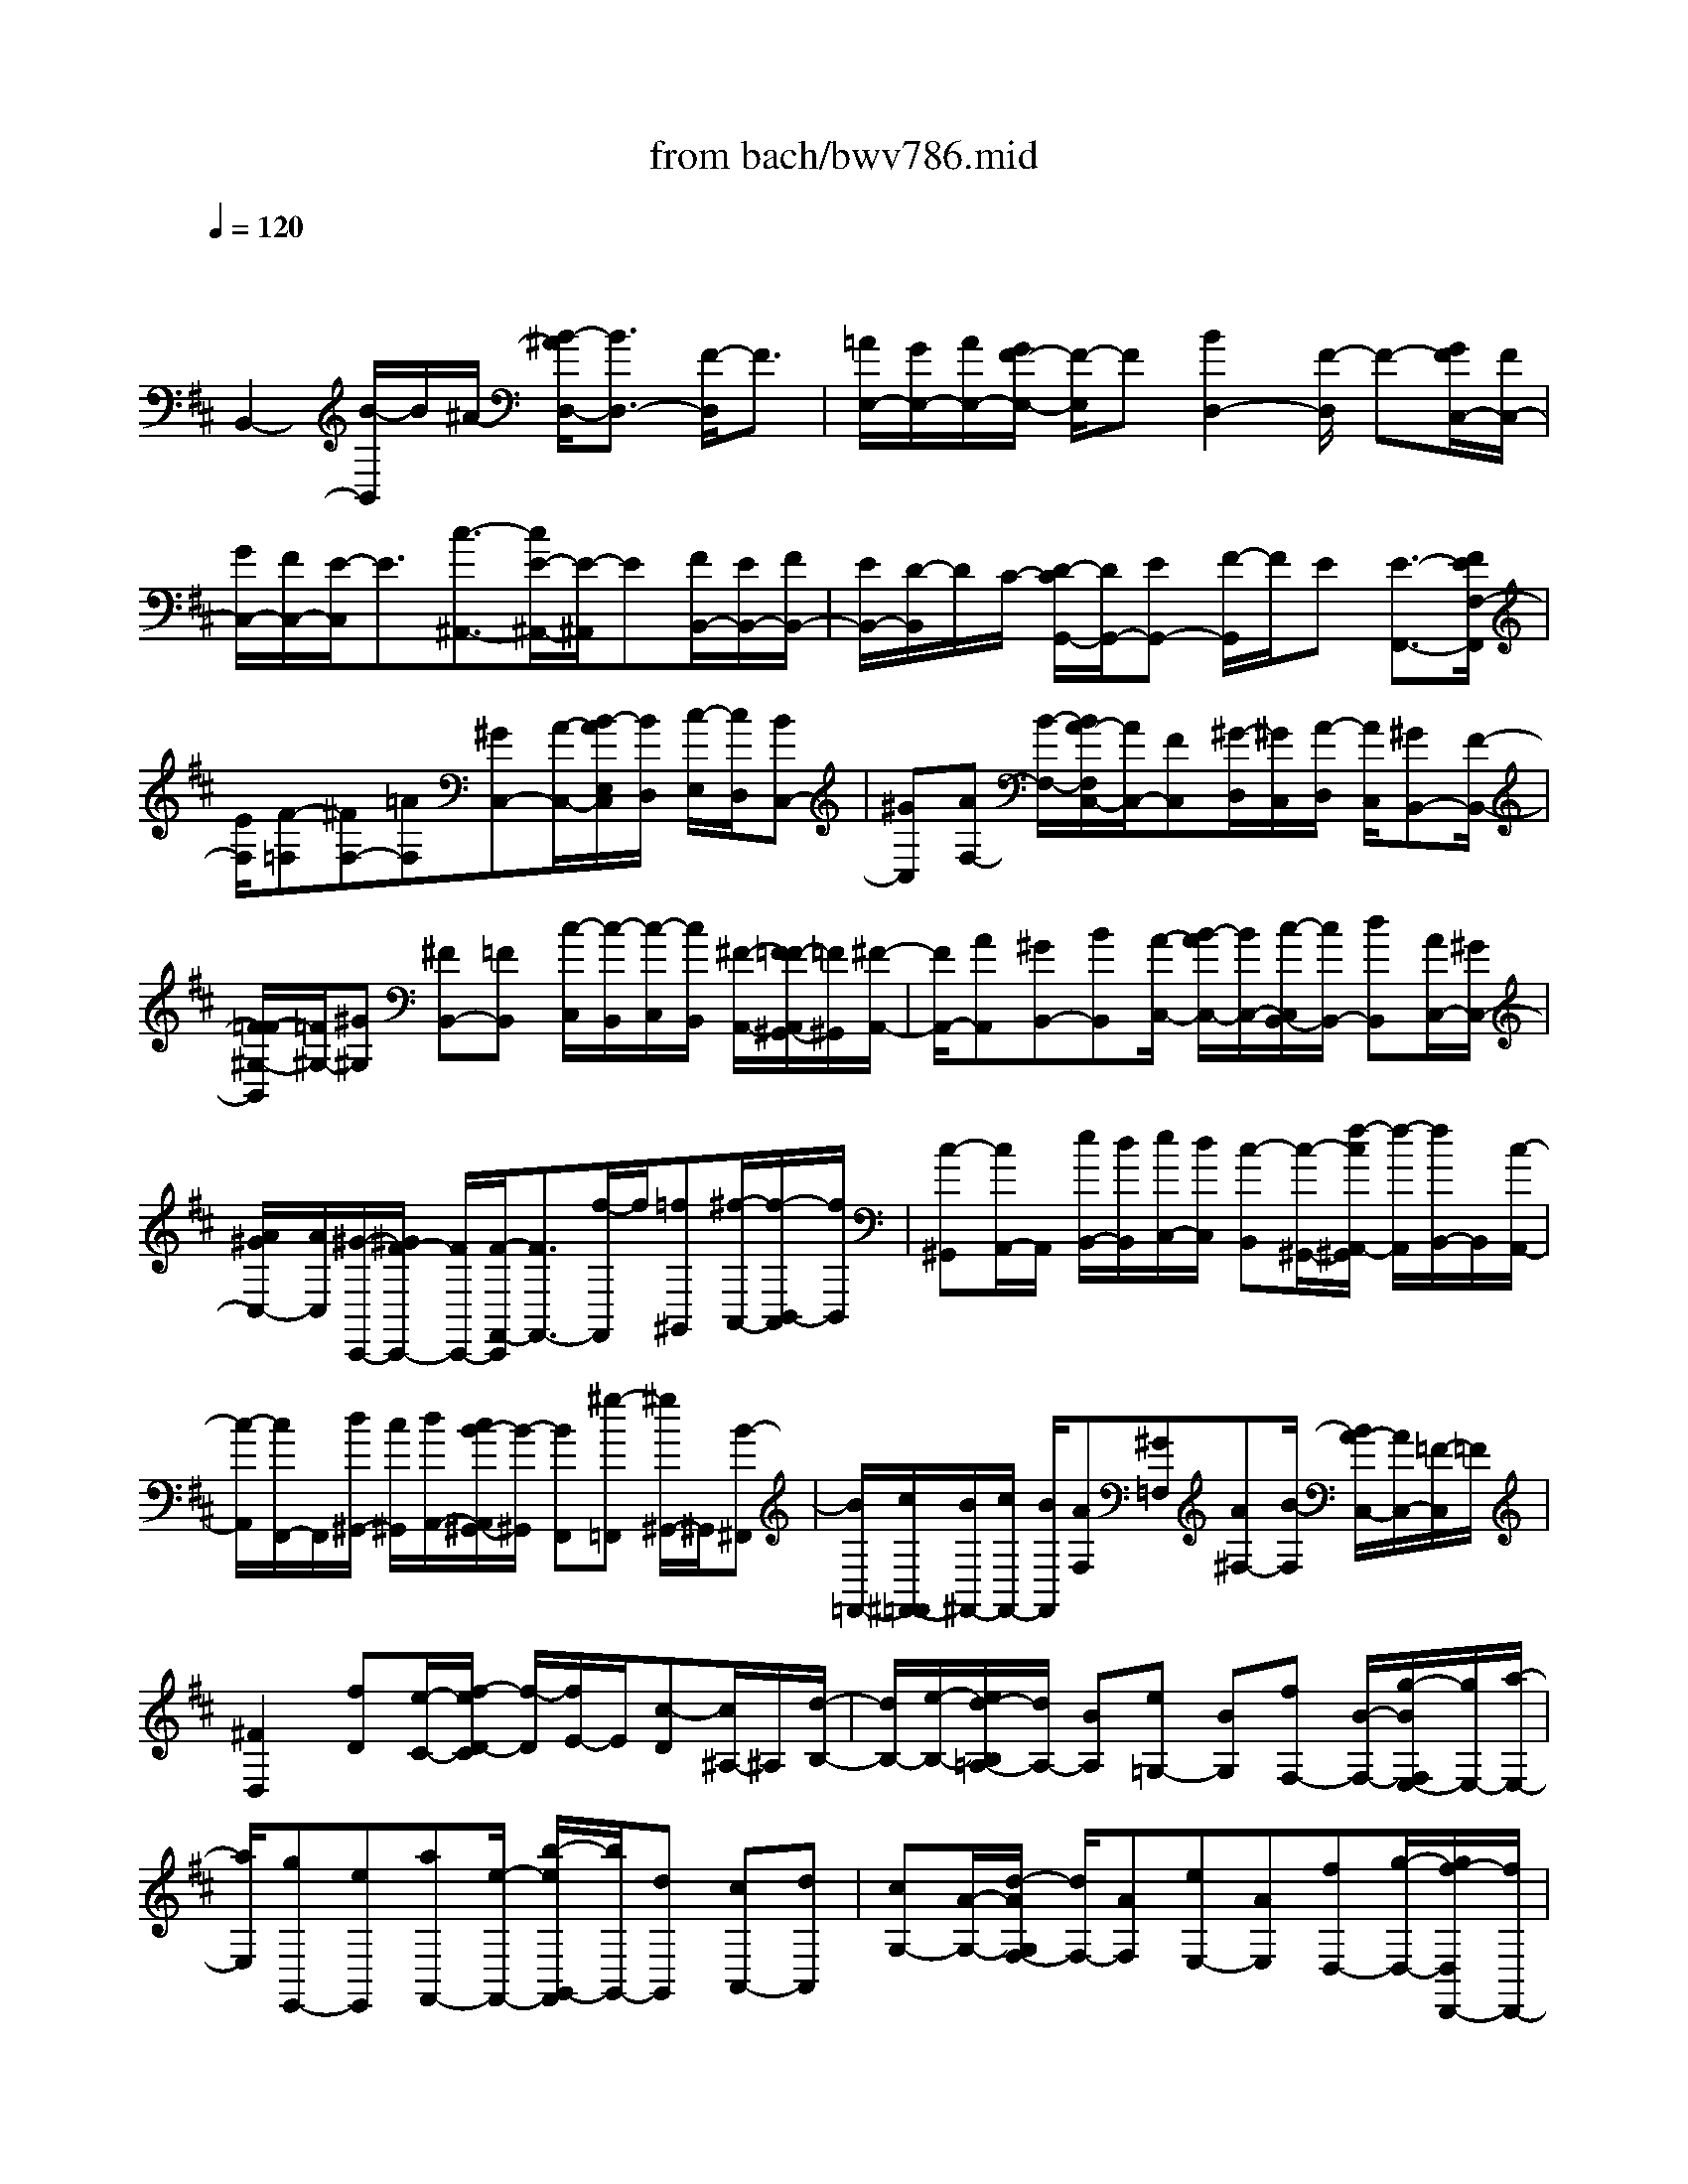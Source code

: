 X: 1
T: from bach/bwv786.mid
M: 4/4
L: 1/8
Q:1/4=120
% Last note suggests minor mode tune
K:D % 2 sharps
V:1
% harpsichord: John Sankey
%%MIDI program 6
%%MIDI program 6
%%MIDI program 6
%%MIDI program 6
%%MIDI program 6
%%MIDI program 6
%%MIDI program 6
%%MIDI program 6
%%MIDI program 6
%%MIDI program 6
%%MIDI program 6
%%MIDI program 6
% Track 1
x/2
B,,2-[B/2-B,,/2]B/2^A/2- [B/2-^A/2D,/2-][B3/2D,3/2-] [F/2-D,/2]F3/2| \
[=A/2E,/2-][G/2E,/2-][A/2E,/2-][G/2F/2-E,/2-] [F/2-E,/2]F[B2D,2-][F/2-D,/2] F-[G/2F/2C,/2-][F/2C,/2-]| \
[G/2C,/2-][F/2C,/2-][E/2-C,/2]E3/2[c3/2-^A,,3/2-][c/2E/2-^A,,/2-][E/2-^A,,/2]E[F/2B,,/2-][E/2B,,/2-][F/2B,,/2-]| \
[E/2B,,/2-][D/2-B,,/2]D/2C/2- [D/2-C/2G,,/2-][D/2G,,/2-][EG,,-] [F/2-G,,/2]F/2E [E3/2-F,,3/2-][F/2E/2F,/2-F,,/2]|
[E/2F,/2][F-=F,][^FF,-][=AF,][^GC,-][A/2-C,/2-][B/2-A/2E,/2C,/2][B/2D,/2] [c/2-E,/2][c/2D,/2][BC,-]| \
[^GC,][AF,-] [B/2-F,/2-][B/2A/2-F,/2C,/2-][A/2C,/2-][FC,][^G/2-D,/2][^G/2C,/2][A/2-D,/2] [A/2C,/2][^GB,,-][F/2-B,,/2-]| \
[F/2=F/2-^G,/2-B,,/2][=F/2^G,/2-][^G^G,] [^FB,,-][=FB,,] [c/2-C,/2][c/2-B,,/2][c/2-C,/2][c/2B,,/2] [^F/2-A,,/2-][F/2=F/2-A,,/2^G,,/2-][=F/2^G,,/2][^F/2-A,,/2-]| \
[F/2A,,/2-][AA,,][^GB,,-][BB,,][A/2-C,/2-] [B/2-A/2C,/2-][B/2C,/2-][c/2-C,/2B,,/2-][c/2B,,/2-] [dB,,][A/2C,/2-][^G/2C,/2-]|
[A/2^G/2C,/2-][A/2C,/2][^G/2-C,,/2-][^G/2F/2-C,,/2-] [F/2C,,/2-][F/2-F,,/2-C,,/2][F3/2F,,3/2-][f/2-F,,/2]f/2[=f^G,,][^f/2-A,,/2-][f/2-B,,/2-A,,/2][f/2B,,/2]| \
[c-^G,,][c/2A,,/2-]A,,/2 [e/2B,,/2-][d/2B,,/2][e/2C,/2-][d/2C,/2] [c-B,,][c/2-^G,,/2-][f/2-c/2A,,/2-^G,,/2] [f/2-A,,/2][f/2B,,/2-]B,,/2[c/2-A,,/2-]| \
[c/2-A,,/2][c/2F,,/2-]F,,/2[d/2^G,,/2-] [c/2^G,,/2][d/2A,,/2-][c/2B/2-A,,/2^G,,/2-][B/2-^G,,/2] [BF,,][^g-=F,,] [^g/2^G,,/2-]^G,,/2[B-^F,,]| \
[B/2=F,,/2-][c/2^F,,/2-=F,,/2][B/2^F,,/2-][c/2F,,/2-] [B/2F,,/2][AF,][^G=F,][A^F,-][B/2-F,/2] [B/2A/2-C,/2-][A/2C,/2-][=F/2-C,/2]=F/2|
[^F2D,2] [fD][e/2-C/2-][f/2-e/2D/2-C/2] [f/2-D/2][f/2E/2-]E/2[c-D][c/2^A,/2-]^A,/2[d/2-B,/2-]| \
[d/2B,/2-][e/2-B,/2-][e/2d/2-B,/2=A,/2-][d/2A,/2-] [BA,][e=G,-] [BG,][fF,-] [B/2-F,/2-][g/2-B/2F,/2E,/2-][g/2E,/2-][a/2-E,/2-]| \
[a/2E,/2][gE,,-][eE,,][aF,,-][e/2-F,,/2-] [b/2-e/2G,,/2-F,,/2][b/2G,,/2-][dG,,] [cA,,-][dA,,]| \
[cG,-][A/2-G,/2-][d/2-A/2G,/2F,/2-] [d/2F,/2-][AF,][eE,-][AE,][fD,-][g/2-D,/2-][g/2f/2-D,/2D,,/2-][f/2D,,/2-]|
[dD,,][gE,,-] [dE,,][aF,,-] [d/2-F,,/2-][b/2-d/2G,,/2-F,,/2][b/2G,,/2-][=c'G,,][bG,-][e/2-G,/2-]| \
[e/2G,/2][aF,-][b/2-F,/2-] [b/2a/2-B,/2-F,/2][a/2B,/2-][dB,] [gE,-][aE,] [gA,-][^c/2-A,/2-][f/2-c/2A,/2D,/2-]| \
[f/2D,/2-][gD,][fD-][dD-][e/2-D/2] e/2-[e/2-E/2-][e/2G/2-E/2D/2-][G/2D/2] [FB,][G-C]| \
[GD][e-C] [e/2A,/2-][F/2-D/2-A,/2][F/2-D/2][FC][d-B,][d/2A,/2-] A,/2[E-G,][E/2F,/2-]|
[d/2G,/2-F,/2][c/2G,/2][B/2A,/2-][c/2A,/2] [d2-D,2] [d-D][d/2-C/2-][d/2-D/2-C/2] [d/2D/2-][FD][E/2-A,/2-]| \
[E/2A,/2-][FA,][G/2-C/2] [G/2B,/2][A/2-C/2][A/2G/2-B,/2A,/2-][G/2A,/2-] [EA,][FD-] [GD][FA,-]| \
[D/2-A,/2-][E/2-D/2B,/2A,/2][E/2A,/2][F/2-B,/2] [F/2A,/2][EG,-][DG,][EC]E/2- [E/2D/2-G,/2-][D/2G,/2-][CG,]| \
[D/2-A,/2][D/2-G,/2][D/2-A,/2][D/2G,/2] [A-F,][A/2-E,/2-][d/2-A/2F,/2-E,/2] [d/2F,/2][c^G,][BA,][d^G,][c/2-A,/2-]|
[c/2A,/2-][B/2-A,/2-][B/2A/2-A,/2E,/2-][A/2E,/2-] [^GE,][A-D,] [A/2C,/2-]C,/2[E-B,,] [E/2A,,/2-][^G/2D,/2-A,,/2][F/2D,/2][^G/2E,/2-]| \
[F/2E,/2][E-D,][EB,,][A-C,][A/2D,/2-] [E/2-D,/2C,/2-][E/2-C,/2][E/2A,,/2-]A,,/2 [F/2B,,/2-][E/2B,,/2][F/2C,/2-][E/2C,/2]| \
[D-B,,][D/2-A,,/2-][B/2-D/2A,,/2^G,,/2-] [B/2-^G,,/2][B/2B,,/2-]B,,/2[D-A,,][D/2^G,,/2-]^G,,/2[E/2A,,/2-] [D/2A,,/2-][E/2A,,/2-][D/2A,,/2][C/2-A,/2-]| \
[C/2B,/2-A,/2-][B,/2A,/2-][C/2-A,/2=G,/2-][C/2G,/2-] [^DG,][EF,-] [^DF,][A/2-E,/2-][A/2F/2-E,/2-] [F/2E,/2-][G/2-E/2-E,/2][G/2E/2-][A/2-E/2-]|
[A/2E/2][^G=D-][^AD][B/2-C/2-][B/2^A/2-C/2-][^A/2C/2-] [e/2-C/2B,/2-][e/2B,/2-][cB,] [dB,,-][eB,,]| \
[^d/2-=A,,/2-][=f/2-^d/2A,,/2-][=f/2A,,/2-][^f/2-A,,/2^G,,/2-] [f/2^G,,/2-][=f^G,,][b^F,,-][^gF,,][a/2-F,/2-] [a/2B/2-=G,/2-F,/2][B/2G,/2][cA,-]| \
[^dA,][eB,-] [^dB,][a/2-E,/2-][a/2f/2-E,/2-] [f/2E,/2-][g/2-E,/2E,,/2-][g/2E,,/2][AF,,][BG,,-][c/2-G,,/2-]| \
[c/2G,,/2][=d/2-A,,/2-][d/2c/2-A,,/2-][c/2A,,/2-] [g/2-A,,/2D,,/2-][g/2D,,/2-][eD,,] [fB,][c^A,] [d/2-B,/2-][e/2-d/2B,/2-][e/2B,/2-][f/2-B,/2F,/2-]|
[f/2F,/2-][dF,][e/2-=A,/2] [e/2G,/2][f/2-A,/2][f/2G,/2][eF,-][c/2-F,/2-][d/2-c/2B,/2-F,/2][d/2B,/2-] [eB,][dF,-]| \
[BF,][c/2-G,/2][c/2F,/2] [d/2-G,/2][d/2c/2-F,/2E,/2-][c/2E,/2-][BE,][^AC-][BC][cE,-][^A/2-E,/2-]| \
[^A/2F/2-F,/2E,/2][F/2-E,/2][F/2F,/2]E,/2 [BD,][^AC,] [B-D,][B/2B,,/2-][F/2-C,/2-B,,/2] [F/2-C,/2][F/2D,/2-]D,/2[=A/2E,/2-]| \
[G/2E,/2][A/2F,/2-][G/2F,/2][F-E,][F/2-C,/2-][B/2-F/2D,/2-C,/2][B/2-D,/2] [B/2E,/2-]E,/2[F-D,] [F/2B,,/2-]B,,/2[G/2C,/2-][F/2C,/2]|
[G/2D,/2-][F/2D,/2][E/2-C,/2-][E/2-C,/2B,,/2-] [E/2-B,,/2][c/2-E/2^A,,/2-][c/2-^A,,/2][c/2C,/2-] C,/2[E-B,,][E/2^A,,/2-] ^A,,/2[F/2B,,/2-][F/2E/2B,,/2-][E/2B,,/2-]| \
[D/2-B,/2-B,,/2][D/2B,/2][C^A,] [DB,-][FB,] [E/2-G,/2-][G/2-E/2G,/2-][G/2G,/2-][F/2G,/2D,/2-] [E/2D,/2][F-F,][F/2-E,/2-]| \
[F/2E,/2][dG,][B/2F,/2-] [B/2^A/2F,/2-][^A/2F,/2-][B/2^A/2-F,/2-F,,/2-][^A/2F,/2-F,,/2-] [BF,F,,]x/2[B2-B,,2-][B/2-B,,/2-]|[B8B,,8]|
% MIDI

